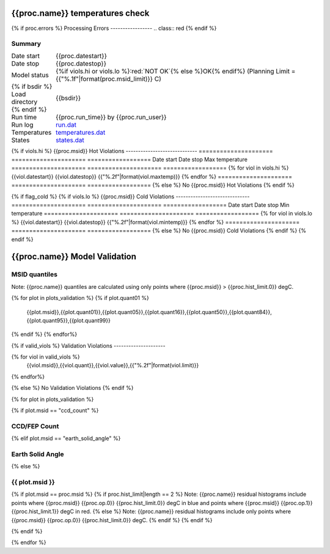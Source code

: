 ================================
{{proc.name}} temperatures check
================================
.. role:: red

{% if proc.errors %}
Processing Errors
-----------------
.. class:: red
{% endif %}

Summary
--------         
.. class:: borderless

=====================  =============================================
Date start             {{proc.datestart}}
Date stop              {{proc.datestop}}
Model status           {%if viols.hi or viols.lo %}:red:`NOT OK`{% else %}OK{% endif%} (Planning Limit = {{"%.1f"|format(proc.msid_limit)}} C)
{% if bsdir %}
Load directory         {{bsdir}}
{% endif %}
Run time               {{proc.run_time}} by {{proc.run_user}}
Run log                `<run.dat>`_
Temperatures           `<temperatures.dat>`_
States                 `<states.dat>`_
=====================  =============================================

{% if viols.hi  %}
{{proc.msid}} Hot Violations
-----------------------------
=====================  =====================  ==================
Date start             Date stop              Max temperature
=====================  =====================  ==================
{% for viol in viols.hi %}
{{viol.datestart}}  {{viol.datestop}}  {{"%.2f"|format(viol.maxtemp)}}
{% endfor %}
=====================  =====================  ==================
{% else %}
No {{proc.msid}} Hot Violations
{% endif %}

{% if flag_cold %}
{% if viols.lo  %}
{{proc.msid}} Cold Violations
------------------------------
=====================  =====================  ==================
Date start             Date stop              Min temperature
=====================  =====================  ==================
{% for viol in viols.lo %}
{{viol.datestart}}  {{viol.datestop}}  {{"%.2f"|format(viol.mintemp)}}
{% endfor %}
=====================  =====================  ==================
{% else %}
No {{proc.msid}} Cold Violations
{% endif %}
{% endif %}

.. image:: {{plots.default.filename}}
.. image:: {{plots.pow_sim.filename}}
.. image:: {{plots.roll.filename}}

==============================
{{proc.name}} Model Validation
==============================

MSID quantiles
---------------

Note: {{proc.name}} quantiles are calculated using only points where {{proc.msid}} > {{proc.hist_limit.0}} degC.

.. csv-table:: 
   :header: "MSID", "1%", "5%", "16%", "50%", "84%", "95%", "99%"
   :widths: 15, 10, 10, 10, 10, 10, 10, 10

{% for plot in plots_validation %}
{% if plot.quant01 %}
   {{plot.msid}},{{plot.quant01}},{{plot.quant05}},{{plot.quant16}},{{plot.quant50}},{{plot.quant84}},{{plot.quant95}},{{plot.quant99}}
{% endif %}
{% endfor%}

{% if valid_viols %}
Validation Violations
---------------------

.. csv-table:: 
   :header: "MSID", "Quantile", "Value", "Limit"
   :widths: 15, 10, 10, 10

{% for viol in valid_viols %}
   {{viol.msid}},{{viol.quant}},{{viol.value}},{{"%.2f"|format(viol.limit)}}
{% endfor%}

{% else %}
No Validation Violations
{% endif %}


{% for plot in plots_validation %}

{% if plot.msid == "ccd_count" %}

CCD/FEP Count
-------------

.. image:: {{plot.lines}}

{% elif plot.msid == "earth_solid_angle" %}

Earth Solid Angle
-----------------

.. image:: {{plot.lines}}

{% else %}

{{ plot.msid }}
-----------------------

{% if plot.msid == proc.msid %}
{% if proc.hist_limit|length == 2 %}
Note: {{proc.name}} residual histograms include points where {{proc.msid}} {{proc.op.0}} {{proc.hist_limit.0}} degC in blue and points where {{proc.msid}} {{proc.op.1}} {{proc.hist_limit.1}} degC in red.
{% else %}
Note: {{proc.name}} residual histograms include only points where {{proc.msid}} {{proc.op.0}} {{proc.hist_limit.0}} degC.
{% endif %}
{% endif %}

.. image:: {{plot.lines}}
.. image:: {{plot.hist}}

{% endif %}

{% endfor %}

